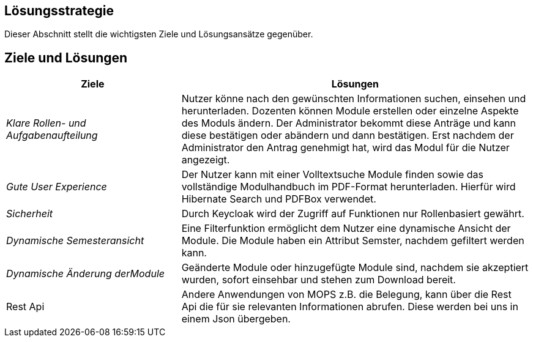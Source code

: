 [[section-solution-strategy]]
== Lösungsstrategie

Dieser Abschnitt stellt die wichtigsten Ziele und Lösungsansätze gegenüber.

== Ziele und Lösungen

[cols="1,2" options="header"]

|===
|Ziele | Lösungen
| _Klare Rollen- und Aufgabenaufteilung_ | Nutzer könne nach den gewünschten Informationen suchen, einsehen und herunterladen.
Dozenten können Module erstellen oder einzelne Aspekte des Moduls ändern.
Der Administrator bekommt diese Anträge und kann diese bestätigen oder abändern und dann bestätigen.
Erst nachdem der Administrator den Antrag genehmigt hat, wird das Modul für die Nutzer angezeigt.
| _Gute User Experience_ | Der Nutzer kann mit einer Volltextsuche Module finden sowie das vollständige Modulhandbuch im PDF-Format herunterladen. Hierfür wird Hibernate Search und PDFBox verwendet.
|_Sicherheit_ | Durch Keycloak wird der Zugriff auf Funktionen nur Rollenbasiert gewährt.
| _Dynamische Semesteransicht_ | Eine Filterfunktion ermöglicht dem Nutzer eine dynamische Ansicht der Module. Die Module haben ein Attribut Semster, nachdem gefiltert werden kann.
| _Dynamische Änderung derModule_ | Geänderte Module oder hinzugefügte Module sind, nachdem sie akzeptiert wurden, sofort einsehbar und stehen zum Download bereit.
| Rest Api | Andere Anwendungen von MOPS z.B. die Belegung, kann über die Rest Api die für sie relevanten Informationen abrufen. Diese werden bei uns in einem Json übergeben.

|===

